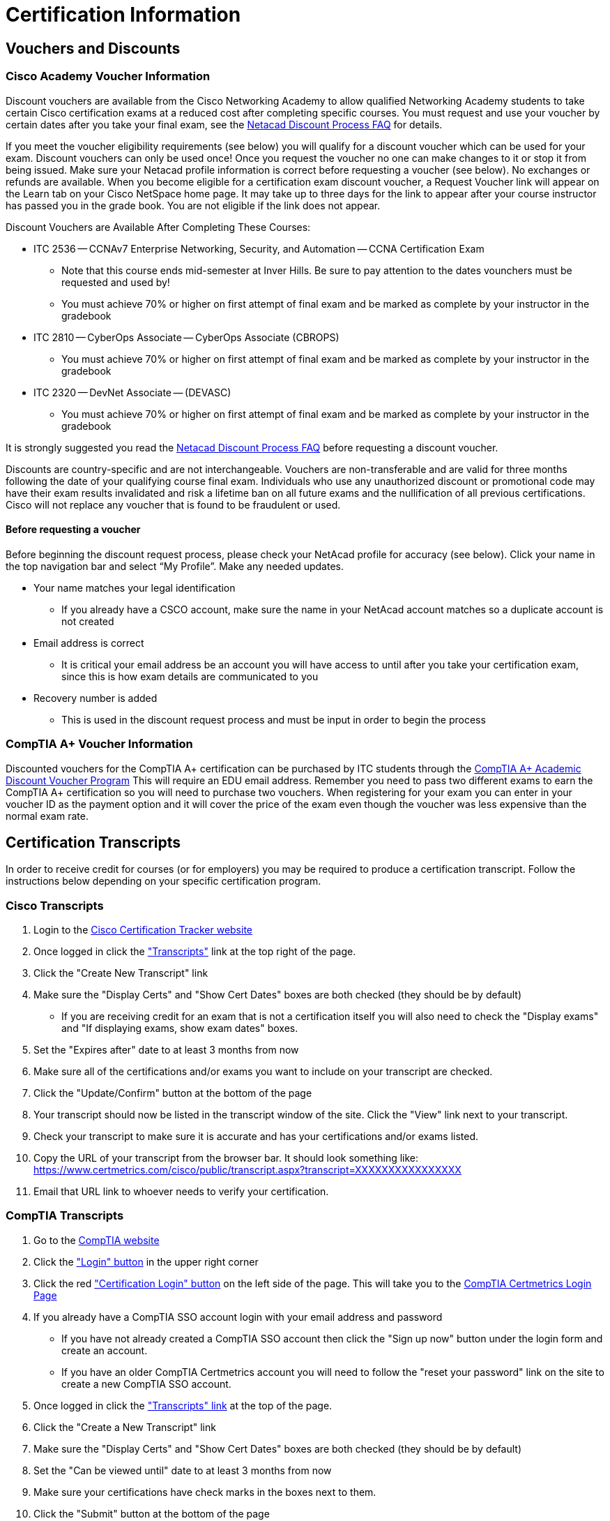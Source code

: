 = Certification Information

== Vouchers and Discounts

=== Cisco Academy Voucher Information
Discount vouchers are available from the Cisco Networking Academy to allow qualified Networking Academy students to take certain Cisco certification exams at a reduced cost after completing specific courses. You must request and use your voucher by certain dates after you take your final exam, see the https://www.netacad.com/portal/faq-page/discount-process[Netacad Discount Process FAQ] for details.

If you meet the voucher eligibility requirements (see below) you will qualify for a discount voucher which can be used for your exam. Discount vouchers can only be used once! Once you request the voucher no one can make changes to it or stop it from being issued. Make sure your Netacad profile information is correct before requesting a voucher (see below). No exchanges or refunds are available. When you become eligible for a certification exam discount voucher, a Request Voucher link will appear on the Learn tab on your Cisco NetSpace home page. It may take up to three days for the link to appear after your course instructor has passed you in the grade book. You are not eligible if the link does not appear.

Discount Vouchers are Available After Completing These Courses:

* ITC 2536 -- CCNAv7 Enterprise Networking, Security, and Automation -- CCNA Certification Exam
** Note that this course ends mid-semester at Inver Hills. Be sure to pay attention to the dates vounchers must be requested and used by!
** You must achieve 70% or higher on first attempt of final exam and be marked as complete by your instructor in the gradebook
* ITC 2810 -- CyberOps Associate -- CyberOps Associate (CBROPS)
** You must achieve 70% or higher on first attempt of final exam and be marked as complete by your instructor in the gradebook
* ITC 2320 -- DevNet Associate -- (DEVASC)
** You must achieve 70% or higher on first attempt of final exam and be marked as complete by your instructor in the gradebook

It is strongly suggested you read the https://www.netacad.com/portal/faq-page/discount-process[Netacad Discount Process FAQ] before requesting a discount voucher.

Discounts are country-specific and are not interchangeable. Vouchers are non-transferable and are valid for three months following the date of your qualifying course final exam. Individuals who use any unauthorized discount or promotional code may have their exam results invalidated and risk a lifetime ban on all future exams and the nullification of all previous certifications. Cisco will not replace any voucher that is found to be fraudulent or used. 

==== Before requesting a voucher
Before beginning the discount request process, please check your NetAcad profile for accuracy (see below). Click your name in the top navigation bar and select “My Profile”. Make any needed updates.

* Your name matches your legal identification
** If you already have a CSCO account, make sure the name in your NetAcad account matches so a duplicate account is not created
* Email address is correct
** It is critical your email address be an account you will have access to until after you take your certification exam, since this is how exam details are communicated to you
* Recovery number is added
** This is used in the discount request process and must be input in order to begin the process


=== CompTIA A+ Voucher Information
Discounted vouchers for the CompTIA A+ certification can be purchased by ITC students through the https://academic-store.comptia.org/comptia-acad-a-plus-exam-voucher/p/ACADCompTIAA[CompTIA A+ Academic Discount Voucher Program] This will require an EDU email address. Remember you need to pass two different exams to earn the CompTIA A+ certification so you will need to purchase two vouchers. When registering for your exam you can enter in your voucher ID as the payment option and it will cover the price of the exam even though the voucher was less expensive than the normal exam rate.

== Certification Transcripts
In order to receive credit for courses (or for employers) you may be required to produce a certification transcript. Follow the instructions below depending on your specific certification program. 

=== Cisco Transcripts
. Login to the http://www.cisco.com/go/certifications/login[Cisco Certification Tracker website]
. Once logged in click the https://www.certmetrics.com/cisco/candidate/transcripts.aspx["Transcripts"] link at the top right of the page.
. Click the "Create New Transcript" link
. Make sure the "Display Certs" and "Show Cert Dates" boxes are both checked (they should be by default)
** If you are receiving credit for an exam that is not a certification itself you will also need to check the "Display exams" and "If displaying exams, show exam dates" boxes.
. Set the "Expires after" date to at least 3 months from now
. Make sure all of the certifications and/or exams you want to include on your transcript are checked.
. Click the "Update/Confirm" button at the bottom of the page
. Your transcript should now be listed in the transcript window of the site. Click the "View" link next to your transcript.
. Check your transcript to make sure it is accurate and has your certifications and/or exams listed.
. Copy the URL of your transcript from the browser bar. It should look something like: https://www.certmetrics.com/cisco/public/transcript.aspx?transcript=XXXXXXXXXXXXXXXX
. Email that URL link to whoever needs to verify your certification.

=== CompTIA Transcripts
. Go to the https://www.comptia.org/[CompTIA website]
. Click the https://my.comptia.org/["Login" button] in the upper right corner
. Click the red https://www.certmetrics.com/comptia/login.aspx["Certification Login" button] on the left side of the page. This will take you to the https://www.certmetrics.com/comptia/login.aspx[CompTIA Certmetrics Login Page]
. If you already have a CompTIA SSO account login with your email address and password
** If you have not already created a CompTIA SSO account then click the "Sign up now" button under the login form and create an account.
** If you have an older CompTIA Certmetrics account you will need to follow the "reset your password" link on the site to create a new CompTIA SSO account.
. Once logged in click the https://www.certmetrics.com/comptia/candidate/transcripts.aspx["Transcripts" link] at the top of the page.
. Click the "Create a New Transcript" link
. Make sure the "Display Certs" and "Show Cert Dates" boxes are both checked (they should be by default)
. Set the "Can be viewed until" date to at least 3 months from now
. Make sure your certifications have check marks in the boxes next to them.
. Click the "Submit" button at the bottom of the page
. Your transcript should now be listed in the transcript window of the site. Click the "View" link next to your transcript.
. Check your transcript to make sure it is accurate and has your certification listed.
. Copy the URL of your transcript from the browser bar. It should look something like: https://www.certmetrics.com/comptia/public/transcript.aspx?transcript=XXXXXXXXXXXXXXXX
. Email that URL link to whoever needs to verify your certification.

=== Microsoft Transcripts
. Go to the https://docs.microsoft.com/en-us/learn/certifications/[Microsoft Learn Certifications Page]
. Click the https://www.microsoft.com/learning/dashboard.aspx[Go to certification dashboard] button
. Click on the "View Transcript" button in the "Transcript" section.
. Select the “Share” button.
. You will be shown a transcript ID and will need to create an access code for your transcript 
. Selecting "Share" will generate a URL where someone can provide your transcript ID and access code to view it.
. Email the URL, the transcript ID, and the access code to whoever needs to verify your certification.
